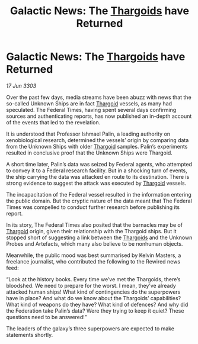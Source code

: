 :PROPERTIES:
:ID:       5d6357c1-6d68-4467-8590-1b591294d8a9
:END:
#+title: Galactic News: The [[id:09343513-2893-458e-a689-5865fdc32e0a][Thargoids]] have Returned
#+filetags: :Federation:3303:galnet:

* Galactic News: The [[id:09343513-2893-458e-a689-5865fdc32e0a][Thargoids]] have Returned

/17 Jun 3303/

Over the past few days, media streams have been abuzz with news that the so-called Unknown Ships are in fact [[id:09343513-2893-458e-a689-5865fdc32e0a][Thargoid]] vessels, as many had speculated. The Federal Times, having spent several days confirming sources and authenticating reports, has now published an in-depth account of the events that led to the revelation. 

It is understood that Professor Ishmael Palin, a leading authority on xenobiological research, determined the vessels’ origin by comparing data from the Unknown Ships with older [[id:09343513-2893-458e-a689-5865fdc32e0a][Thargoid]] samples. Palin’s experiments resulted in conclusive proof that the Unknown Ships were Thargoid. 

A short time later, Palin’s data was seized by Federal agents, who attempted to convey it to a Federal research facility. But in a shocking turn of events, the ship carrying the data was attacked en route to its destination. There is strong evidence to suggest the attack was executed by [[id:09343513-2893-458e-a689-5865fdc32e0a][Thargoid]] vessels. 

The incapacitation of the Federal vessel resulted in the information entering the public domain. But the cryptic nature of the data meant that The Federal Times was compelled to conduct further research before publishing its report. 

In its story, The Federal Times also posited that the barnacles may be of [[id:09343513-2893-458e-a689-5865fdc32e0a][Thargoid]] origin, given their relationship with the Thargoid ships. But it stopped short of suggesting a link between the [[id:09343513-2893-458e-a689-5865fdc32e0a][Thargoids]] and the Unknown Probes and Artefacts, which many also believe to be nonhuman objects. 

Meanwhile, the public mood was best summarised by Kelvin Masters, a freelance journalist, who contributed the following to the Rewired news feed: 

“Look at the history books. Every time we’ve met the Thargoids, there’s bloodshed. We need to prepare for the worst. I mean, they’ve already attacked human ships! What kind of contingencies do the superpowers have in place? And what do we know about the Thargoids’ capabilities? What kind of weapons do they have? What kind of defences? And why did the Federation take Palin’s data? Were they trying to keep it quiet? These questions need to be answered!” 

The leaders of the galaxy’s three superpowers are expected to make statements shortly.
